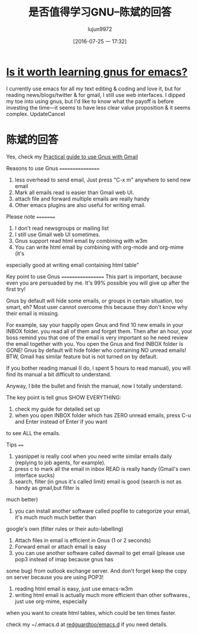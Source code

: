 #+TITLE: 是否值得学习GNU--陈斌的回答
#+URL: https://www.quora.com/Is-it-worth-learning-gnus-for-emacs/answer/Chen-Bin-3?srid=H9Il&share=7b1a5984 
#+AUTHOR: lujun9972
#+CATEGORY: raw
#+DATE: [2016-07-25 一 17:32]
#+OPTIONS: ^:{}

* [[https://www.quora.com/Is-it-worth-learning-gnus-for-emacs][Is it worth learning gnus for emacs?]]

I currently use emacs for all my text editing & coding and love it, but for reading news/blogs/twitter & for
gmail, I still use web interfaces. I dipped my toe into using gnus, but I'd like to know what the payoff is
before investing the time---it seems to have less clear value proposition & it seems complex.
UpdateCancel

* 陈斌的回答

Yes, check my [[http://blog.binchen.org/?p=403][Practical guide to use Gnus with Gmail]]

Reasons to use Gnus
=================
1. less overhead to send email, Just press "C-x m" anywhere to send new email
2. Mark all emails read is easier than Gmail web UI.
3. attach file and forward multiple emails are really handy
4. Other emacs plugins are also useful for writing email.

Please note
=========
1. I don't read newsgroups or mailing list
2. I still use Gmail web UI sometimes.
3. Gnus support read html email by combining with w3m
4. You can write html email by combining with org-mode and org-mime (it's
especially good at writing email containing html table"

Key point to use Gnus
==================
This part is important, because even you are persuaded by me. It's 99% possible you will give up after the
first try!

Gnus by default will hide some emails, or groups in certain situation, too smart, eh? Most user cannot
overcome this because they don't know why their email is missing.

For example, say your happily open Gnus and find 10 new emails in your INBOX folder. you read all of them and
forget them. Then after an hour, your boss remind you that one of the email is very important so he need
review the email together with you. You open the Gnus and find INBOX folder is GONE! Gnus by default will hide
folder who containing NO unread emails! BTW, Gmail has similar feature but is not turned on by default.

If you bother reading manual (I do, I spent 5 hours to read manual), you will find its manual a bit difficult
to understand.

Anyway, I bite the bullet and finish the manual, now I totally understand.

The key point is tell gnus SHOW EVERYTHING:
1. check my guide for detailed set up
2. when you open INBOX folder which has ZERO unread emails, press C-u and Enter instead of Enter if you want
to see ALL the emails.

Tips
====
1. yasnippet is really cool when you need write similar emails daily (replying to job agents, for example).
2. press c to mark all the email in inbox READ is really handy (Gmail's own interface sucks)
3. search, filter (in gnus it's called limit) email is good (search is not as handy as gmail,but filter is
much better)
4. you can install another software called popfile to categorize your email, it's much much much better than
google's own (filter rules or their auto-labelling)
5. Attach files in email is efficient in Gnus (1 or 2 seconds)
6. Forward email or attach email is easy
7. you can use another software called davmail to get email (please use pop3 instead of imap because gnus has
some bug) from outlook exchange server. And don't forget keep the copy on server because you are using POP3!
8. reading html email is easy, just use emacs-w3m
9. writing html email is actually much more efficient than other softwares., just use org-mime, especially
when you want to create html tables, which could be ten times faster.

check my ~/.emacs.d at [[http://github.com/redguardtoo/emacs.d][redguardtoo/emacs.d]] if you need details.
